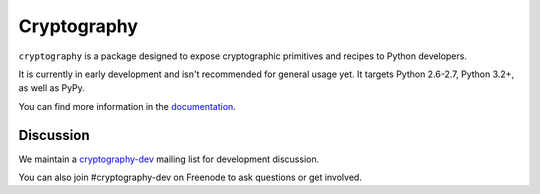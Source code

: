 Cryptography
============

.. image:: https://travis-ci.org/pyca/cryptography.png?branch=master
   :target: https://travis-ci.org/pyca/cryptography

.. image:: https://coveralls.io/repos/pyca/cryptography/badge.png?branch=master
    :target: https://coveralls.io/r/pyca/cryptography?branch=master

``cryptography`` is a package designed to expose cryptographic primitives and
recipes to Python developers.

It is currently in early development and isn't recommended for general usage
yet. It targets Python 2.6-2.7, Python 3.2+, as well as PyPy.

You can find more information in the `documentation`_.

.. _`documentation`: https://cryptography.io/


Discussion
~~~~~~~~~~

We maintain a `cryptography-dev`_ mailing list for development discussion.

You can also join #cryptography-dev on Freenode to ask questions or get involved.

.. _`cryptography-dev`: https://mail.python.org/mailman/listinfo/cryptography-dev
